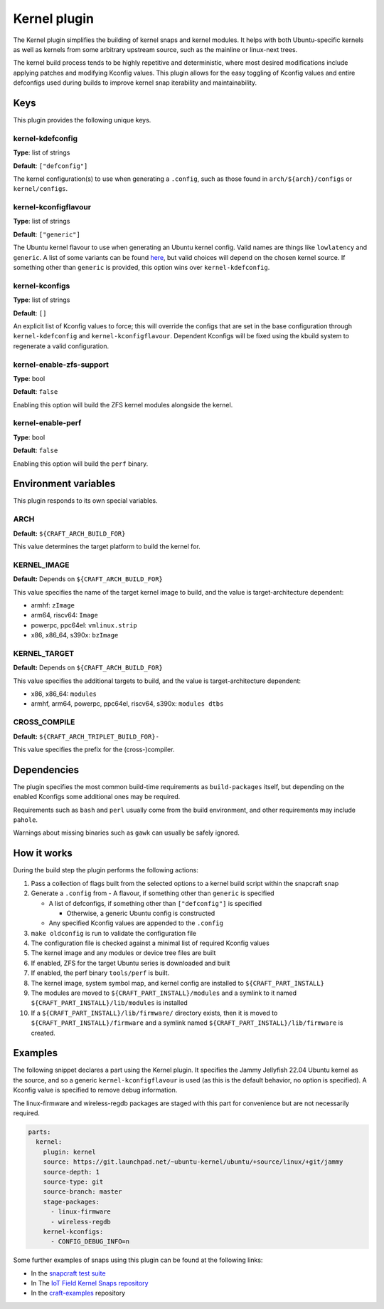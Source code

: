 .. _reference-kernel-plugin:

Kernel plugin
==============

The Kernel plugin simplifies the building of kernel snaps and kernel modules.
It helps with both Ubuntu-specific kernels as well as kernels from some
arbitrary upstream source, such as the mainline or linux-next trees.

The kernel build process tends to be highly repetitive and deterministic, where
most desired modifications include applying patches and modifying Kconfig
values. This plugin allows for the easy toggling of Kconfig values and entire
defconfigs used during builds to improve kernel snap iterability and
maintainability.


Keys
----

This plugin provides the following unique keys.


kernel-kdefconfig
~~~~~~~~~~~~~~~~~

**Type**: list of strings

**Default**: ``["defconfig"]``

The kernel configuration(s) to use when generating a ``.config``, such as those
found in ``arch/${arch}/configs`` or ``kernel/configs``.


kernel-kconfigflavour
~~~~~~~~~~~~~~~~~~~~~

**Type**: list of strings

**Default**: ``["generic"]``

The Ubuntu kernel flavour to use when generating an Ubuntu kernel config. Valid
names are things like ``lowlatency`` and ``generic``. A list of some variants
can be found `here <https://ubuntu.com/kernel/variants>`_, but valid choices
will depend on the chosen kernel source. If something other than ``generic`` is
provided, this option wins over ``kernel-kdefconfig``.


kernel-kconfigs
~~~~~~~~~~~~~~~

**Type**: list of strings

**Default**: ``[]``

An explicit list of Kconfig values to force; this will override the configs
that are set in the base configuration through ``kernel-kdefconfig`` and
``kernel-kconfigflavour``. Dependent Kconfigs will be fixed using the kbuild
system to regenerate a valid configuration.


kernel-enable-zfs-support
~~~~~~~~~~~~~~~~~~~~~~~~~

**Type**: bool

**Default**: ``false``

Enabling this option will build the ZFS kernel modules alongside the kernel.


kernel-enable-perf
~~~~~~~~~~~~~~~~~~

**Type**: bool

**Default**: ``false``

Enabling this option will build the ``perf`` binary.


Environment variables
---------------------

This plugin responds to its own special variables.


ARCH
~~~~

**Default:** ``${CRAFT_ARCH_BUILD_FOR}``

This value determines the target platform to build the kernel for.

KERNEL_IMAGE
~~~~~~~~~~~~

**Default:** Depends on ``${CRAFT_ARCH_BUILD_FOR}``

This value specifies the name of the target kernel image to build, and the
value is target-architecture dependent:

* armhf: ``zImage``
* arm64, riscv64: ``Image``
* powerpc, ppc64el: ``vmlinux.strip``
* x86, x86_64, s390x: ``bzImage``


KERNEL_TARGET
~~~~~~~~~~~~~

**Default:** Depends on ``${CRAFT_ARCH_BUILD_FOR}``

This value specifies the additional targets to build, and the value is target-architecture dependent:

* x86, x86_64: ``modules``
* armhf, arm64, powerpc, ppc64el, riscv64, s390x: ``modules dtbs``


CROSS_COMPILE
~~~~~~~~~~~~~

**Default:** ``${CRAFT_ARCH_TRIPLET_BUILD_FOR}-``

This value specifies the prefix for the (cross-)compiler.


Dependencies
------------

The plugin specifies the most common build-time requirements as ``build-packages``
itself, but depending on the enabled Kconfigs some additional ones may be required.

Requirements such as ``bash`` and ``perl`` usually come from the build
environment, and other requirements may include ``pahole``.

Warnings about missing binaries such as ``gawk`` can usually be safely ignored.


How it works
------------

During the build step the plugin performs the following actions:

#. Pass a collection of flags built from the selected options to a kernel build
   script within the snapcraft snap
#. Generate a ``.config`` from
   - A flavour, if something other than ``generic`` is specified

   - A list of defconfigs, if something other than ``["defconfig"]`` is specified

     - Otherwise, a generic Ubuntu config is constructed

   - Any specified Kconfig values are appended to the ``.config``
#. ``make oldconfig`` is run to validate the configuration file
#. The configuration file is checked against a minimal list of required Kconfig
   values
#. The kernel image and any modules or device tree files are built
#. If enabled, ZFS for the target Ubuntu series is downloaded and built
#. If enabled, the perf binary ``tools/perf`` is built.
#. The kernel image, system symbol map, and kernel config are installed to
   ``${CRAFT_PART_INSTALL}``
#. The modules are moved to ``${CRAFT_PART_INSTALL}/modules`` and a symlink to
   it named ``${CRAFT_PART_INSTALL}/lib/modules`` is installed
#. If a ``${CRAFT_PART_INSTALL}/lib/firmware/`` directory exists, then it is
   moved to ``${CRAFT_PART_INSTALL}/firmware`` and a symlink named
   ``${CRAFT_PART_INSTALL}/lib/firmware`` is created.


Examples
--------

The following snippet declares a part using the Kernel plugin. It specifies
the Jammy Jellyfish 22.04 Ubuntu kernel as the source, and so a generic
``kernel-kconfigflavour`` is used (as this is the default behavior, no option is
specified). A Kconfig value is specified to remove debug information.

The linux-firmware and wireless-regdb packages are staged with this part for
convenience but are not necessarily required.

.. code-block:: yaml

    parts:
      kernel:
        plugin: kernel
        source: https://git.launchpad.net/~ubuntu-kernel/ubuntu/+source/linux/+git/jammy
        source-depth: 1
        source-type: git
        source-branch: master
        stage-packages:
          - linux-firmware
          - wireless-regdb
        kernel-kconfigs:
          - CONFIG_DEBUG_INFO=n

Some further examples of snaps using this plugin can be found at the following links:

* In the `snapcraft test suite <https://github.com/canonical/snapcraft/tree/main/tests/spread/plugins/craft-parts>`_
* In The `IoT Field Kernel Snaps repository <https://github.com/canonical/iot-field-kernel-snap>`_
* In the `craft-examples <https://github.com/canonical/craft-examples>`_ repository
